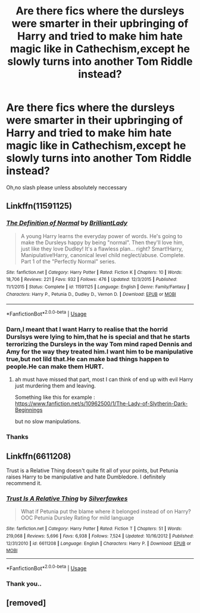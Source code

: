 #+TITLE: Are there fics where the dursleys were smarter in their upbringing of Harry and tried to make him hate magic like in Cathechism,except he slowly turns into another Tom Riddle instead?

* Are there fics where the dursleys were smarter in their upbringing of Harry and tried to make him hate magic like in Cathechism,except he slowly turns into another Tom Riddle instead?
:PROPERTIES:
:Score: 26
:DateUnix: 1544764441.0
:DateShort: 2018-Dec-14
:FlairText: Request
:END:
Oh,no slash please unless absolutely neccessary


** Linkffn(11591125)
:PROPERTIES:
:Author: smellinawin
:Score: 4
:DateUnix: 1544784683.0
:DateShort: 2018-Dec-14
:END:

*** [[https://www.fanfiction.net/s/11591125/1/][*/The Definition of Normal/*]] by [[https://www.fanfiction.net/u/6872861/BrilliantLady][/BrilliantLady/]]

#+begin_quote
  A young Harry learns the everyday power of words. He's going to make the Dursleys happy by being "normal". Then they'll love him, just like they love Dudley! It's a flawless plan... right? Smart!Harry, Manipulative!Harry, canonical level child neglect/abuse. Complete. Part 1 of the "Perfectly Normal" series.
#+end_quote

^{/Site/:} ^{fanfiction.net} ^{*|*} ^{/Category/:} ^{Harry} ^{Potter} ^{*|*} ^{/Rated/:} ^{Fiction} ^{K} ^{*|*} ^{/Chapters/:} ^{10} ^{*|*} ^{/Words/:} ^{18,706} ^{*|*} ^{/Reviews/:} ^{221} ^{*|*} ^{/Favs/:} ^{932} ^{*|*} ^{/Follows/:} ^{476} ^{*|*} ^{/Updated/:} ^{12/3/2015} ^{*|*} ^{/Published/:} ^{11/1/2015} ^{*|*} ^{/Status/:} ^{Complete} ^{*|*} ^{/id/:} ^{11591125} ^{*|*} ^{/Language/:} ^{English} ^{*|*} ^{/Genre/:} ^{Family/Fantasy} ^{*|*} ^{/Characters/:} ^{Harry} ^{P.,} ^{Petunia} ^{D.,} ^{Dudley} ^{D.,} ^{Vernon} ^{D.} ^{*|*} ^{/Download/:} ^{[[http://www.ff2ebook.com/old/ffn-bot/index.php?id=11591125&source=ff&filetype=epub][EPUB]]} ^{or} ^{[[http://www.ff2ebook.com/old/ffn-bot/index.php?id=11591125&source=ff&filetype=mobi][MOBI]]}

--------------

*FanfictionBot*^{2.0.0-beta} | [[https://github.com/tusing/reddit-ffn-bot/wiki/Usage][Usage]]
:PROPERTIES:
:Author: FanfictionBot
:Score: 2
:DateUnix: 1544784691.0
:DateShort: 2018-Dec-14
:END:


*** Darn,I meant that I want Harry to realise that the horrid Durslsys were lying to him,that he is special and that he starts terrorizing the Dursleys in the way Tom mind raped Dennis and Amy for the way they treated him.I want him to be manipulative true,but not lild that.He can make bad things happen to people.He can make them HURT.
:PROPERTIES:
:Score: 1
:DateUnix: 1544856757.0
:DateShort: 2018-Dec-15
:END:

**** ah must have missed that part, most I can think of end up with evil Harry just murdering them and leaving.

Something like this for example : [[https://www.fanfiction.net/s/10962500/1/The-Lady-of-Slytherin-Dark-Beginnings]]

but no slow manipulations.
:PROPERTIES:
:Author: smellinawin
:Score: 1
:DateUnix: 1544857741.0
:DateShort: 2018-Dec-15
:END:


*** Thanks
:PROPERTIES:
:Score: 1
:DateUnix: 1544784768.0
:DateShort: 2018-Dec-14
:END:


** Linkffn(6611208)

Trust is a Relative Thing doesn't quite fit all of your points, but Petunia raises Harry to be manipulative and hate Dumbledore. I definitely recommend it.
:PROPERTIES:
:Author: mochacho
:Score: 1
:DateUnix: 1544818088.0
:DateShort: 2018-Dec-14
:END:

*** [[https://www.fanfiction.net/s/6611208/1/][*/Trust Is A Relative Thing/*]] by [[https://www.fanfiction.net/u/1824571/Silverfawkes][/Silverfawkes/]]

#+begin_quote
  What if Petunia put the blame where it belonged instead of on Harry? OOC Petunia Dursley Rating for mild language
#+end_quote

^{/Site/:} ^{fanfiction.net} ^{*|*} ^{/Category/:} ^{Harry} ^{Potter} ^{*|*} ^{/Rated/:} ^{Fiction} ^{T} ^{*|*} ^{/Chapters/:} ^{51} ^{*|*} ^{/Words/:} ^{219,068} ^{*|*} ^{/Reviews/:} ^{5,696} ^{*|*} ^{/Favs/:} ^{6,938} ^{*|*} ^{/Follows/:} ^{7,524} ^{*|*} ^{/Updated/:} ^{10/16/2012} ^{*|*} ^{/Published/:} ^{12/31/2010} ^{*|*} ^{/id/:} ^{6611208} ^{*|*} ^{/Language/:} ^{English} ^{*|*} ^{/Characters/:} ^{Harry} ^{P.} ^{*|*} ^{/Download/:} ^{[[http://www.ff2ebook.com/old/ffn-bot/index.php?id=6611208&source=ff&filetype=epub][EPUB]]} ^{or} ^{[[http://www.ff2ebook.com/old/ffn-bot/index.php?id=6611208&source=ff&filetype=mobi][MOBI]]}

--------------

*FanfictionBot*^{2.0.0-beta} | [[https://github.com/tusing/reddit-ffn-bot/wiki/Usage][Usage]]
:PROPERTIES:
:Author: FanfictionBot
:Score: 1
:DateUnix: 1544818110.0
:DateShort: 2018-Dec-14
:END:


*** Thank you..
:PROPERTIES:
:Score: 1
:DateUnix: 1544832882.0
:DateShort: 2018-Dec-15
:END:


** [removed]
:PROPERTIES:
:Score: 0
:DateUnix: 1544764451.0
:DateShort: 2018-Dec-14
:END:
